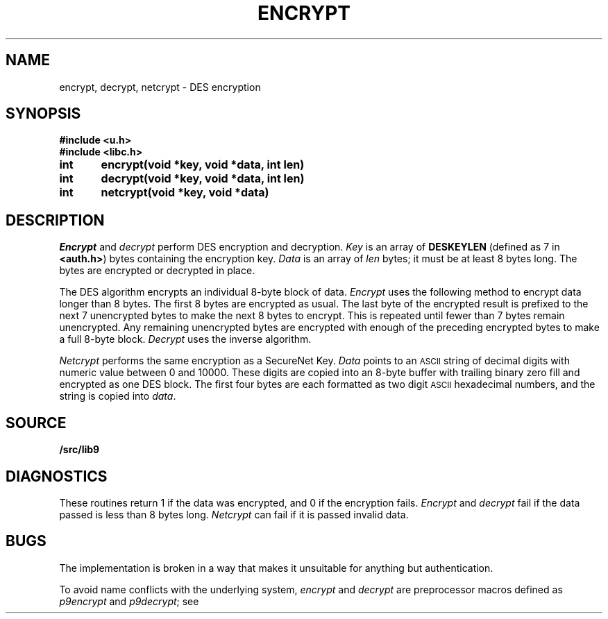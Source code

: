 .TH ENCRYPT 3
.SH NAME
encrypt, decrypt, netcrypt \- DES encryption
.SH SYNOPSIS
.B #include <u.h>
.br
.B #include <libc.h>
.PP
.B
int	encrypt(void *key, void *data, int len)
.PP
.B
int	decrypt(void *key, void *data, int len)
.PP
.B
int	netcrypt(void *key, void *data)
.SH DESCRIPTION
.I Encrypt
and
.I decrypt
perform DES encryption and decryption.
.I Key
is an array of
.B DESKEYLEN
(defined as 7 in
.BR <auth.h> )
bytes containing the encryption key.
.I Data
is an array of
.I len
bytes;
it must be at least 8 bytes long.
The bytes are encrypted or decrypted in place.
.PP
The DES algorithm encrypts an individual 8-byte block of data.
.I Encrypt
uses the following method to encrypt data longer than 8 bytes.
The first 8 bytes are encrypted as usual.
The last byte of the encrypted result
is prefixed to the next 7 unencrypted bytes to make the next 8
bytes to encrypt.
This is repeated until fewer than 7 bytes remain unencrypted.
Any remaining unencrypted bytes are encrypted with enough of the preceding
encrypted bytes to make a full 8-byte block.
.I Decrypt
uses the inverse algorithm.
.PP
.I Netcrypt
performs the same encryption as a SecureNet Key.
.I Data
points to an
.SM ASCII
string of decimal digits with numeric value between 0 and 10000.
These digits are copied into an 8-byte buffer with trailing binary zero fill
and encrypted as one DES block.
The first four bytes are each formatted as two digit
.SM ASCII
hexadecimal numbers,
and the string is copied into
.IR data .
.SH SOURCE
.B \*9/src/lib9
.SH DIAGNOSTICS
These routines return 1 if the data was encrypted,
and 0 if the encryption fails.
.I Encrypt
and
.I decrypt
fail if the data passed is less than 8 bytes long.
.I Netcrypt
can fail if it is passed invalid data.
.\" .SH SEE ALSO
.\" .IR securenet (8)
.SH BUGS
The implementation is broken in a way that makes
it unsuitable for anything but authentication.
.PP
To avoid name conflicts with the underlying system,
.IR encrypt 
and
.IR decrypt
are preprocessor macros defined as
.IR p9encrypt
and
.IR p9decrypt ;
see
.IM intro (3) .
